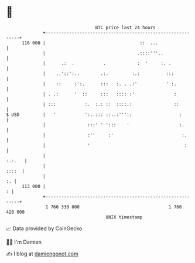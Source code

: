 * 👋

#+begin_example
                                     BTC price last 24 hours                    
                 +------------------------------------------------------------+ 
         116 000 |                                    ::  ...                 | 
                 |                                   .::::'''..               | 
                 |      .:  .           .            :  '     :. .            | 
                 |    ..'::':..        .:.         :.:          :::           | 
                 |    ::     :':.      :::   :. . .:'           ' :.          | 
                 | . .:      '  ::     :::   :::: :'               :          | 
                 | :::           :.  :.: ::  ::::.:                ::         | 
   $ USD         |   '           ':..::: ::..:'''::                  :        | 
                 |                :::' ' ':::    '                   :.       | 
                 |                :''     :'                          :.      | 
                 |                '                                    :      | 
                 |                                                     :.:.   | 
                 |                                                      ::::  | 
                 |                                                         :. | 
         113 000 |                                                          : | 
                 +------------------------------------------------------------+ 
                  1 760 330 000                                  1 760 420 000  
                                         UNIX timestamp                         
#+end_example
📈 Data provided by CoinGecko

🧑‍💻 I'm Damien

✍️ I blog at [[https://www.damiengonot.com][damiengonot.com]]
